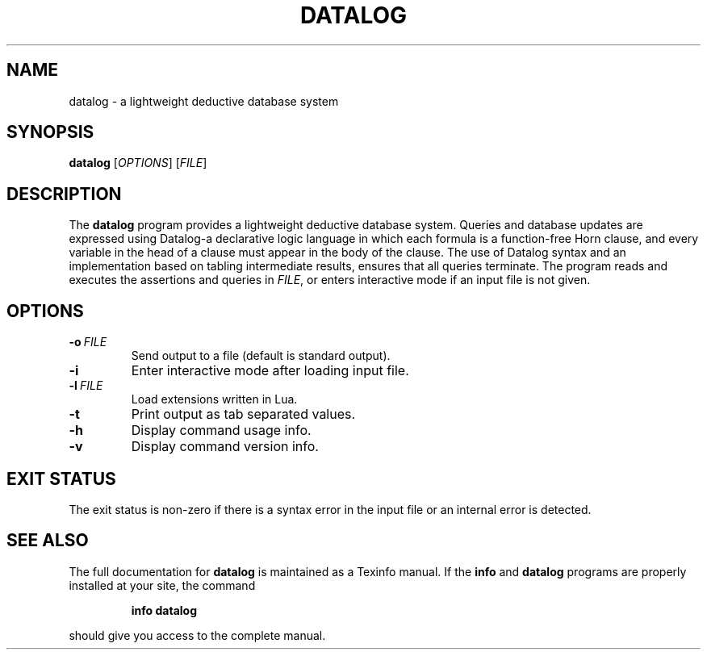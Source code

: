 .TH "DATALOG" 1 "Jan 2012" "" ""
.SH NAME
datalog \- a lightweight deductive database system
.SH SYNOPSIS
.B datalog
.RI [ OPTIONS ]
.RI [ FILE ]
.br
.SH DESCRIPTION
.PP
The 
.B datalog
program provides a lightweight deductive database system.  Queries and
database updates are expressed using Datalog\-a declarative logic
language in which each formula is a function-free Horn clause, and
every variable in the head of a clause must appear in the body of the
clause.  The use of Datalog syntax and an implementation based on
tabling intermediate results, ensures that all queries terminate.  The
program reads and executes the assertions and queries in
.IR FILE ,
or enters interactive mode if an input file is not given.
.SH OPTIONS
.TP
.BI \-o\  FILE
Send output to a file (default is standard output).
.TP
.B \-i
Enter interactive mode after loading input file.
.TP
.BI \-l\  FILE
Load extensions written in Lua.
.TP
.B \-t
Print output as tab separated values.
.TP
.B \-h
Display command usage info.
.TP
.B \-v
Display command version info.
.SH EXIT STATUS
The exit status is non-zero if there is a syntax error in the input
file or an internal error is detected.
.SH SEE ALSO
The full documentation for
.B datalog
is maintained as a Texinfo manual.
If the
.B info
and
.B datalog
programs are properly installed at your site, the command
.IP
.B info datalog
.PP
should give you access to the complete manual.
